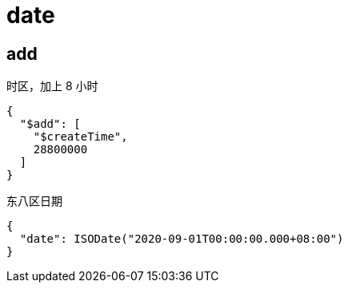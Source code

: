 
= date

== add

时区，加上 8 小时
[source,json]
----
{
  "$add": [
    "$createTime",
    28800000
  ]
}
----

东八区日期
[source,text]
----
{
  "date": ISODate("2020-09-01T00:00:00.000+08:00")
}
----
